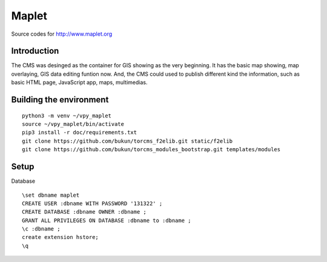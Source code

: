 Maplet
=======

Source codes for http://www.maplet.org

Introduction
------------------------

The CMS was desinged as the container for GIS showing as the very beginning.
It has the basic map showing, map overlaying, GIS data editing funtion now.
And, the CMS could used to publish different kind the information,
such as basic HTML page, JavaScript app, maps, multimedias.


Building the environment
---------------------------------

::

    python3 -m venv ~/vpy_maplet
    source ~/vpy_maplet/bin/activate
    pip3 install -r doc/requirements.txt
    git clone https://github.com/bukun/torcms_f2elib.git static/f2elib
    git clone https://github.com/bukun/torcms_modules_bootstrap.git templates/modules

Setup
-----------------------

Database

::

    \set dbname maplet
    CREATE USER :dbname WITH PASSWORD '131322' ;
    CREATE DATABASE :dbname OWNER :dbname ;
    GRANT ALL PRIVILEGES ON DATABASE :dbname to :dbname ;
    \c :dbname ;
    create extension hstore;
    \q
